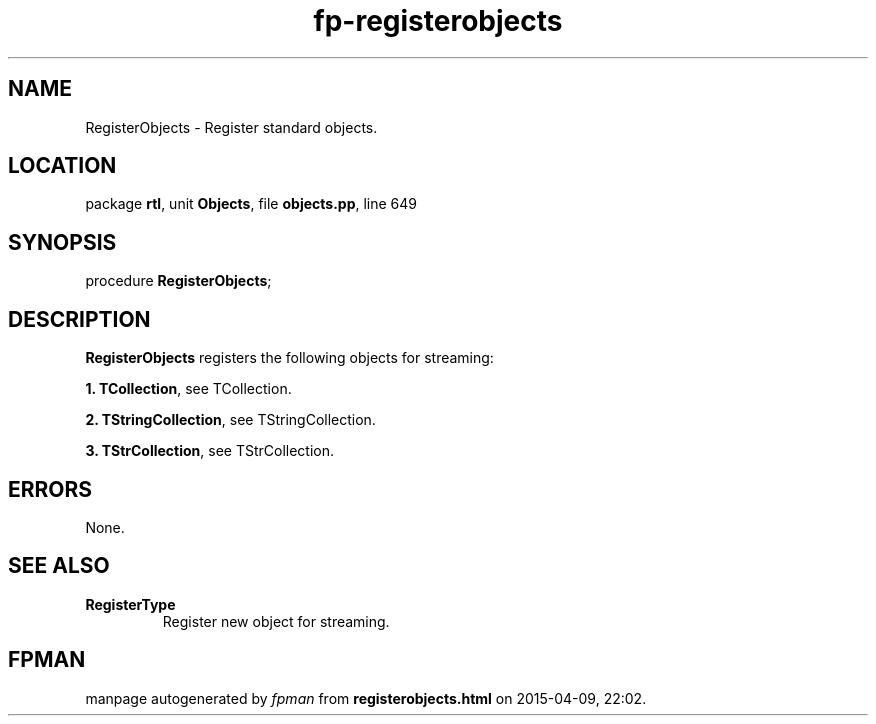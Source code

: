 .\" file autogenerated by fpman
.TH "fp-registerobjects" 3 "2014-03-14" "fpman" "Free Pascal Programmer's Manual"
.SH NAME
RegisterObjects - Register standard objects.
.SH LOCATION
package \fBrtl\fR, unit \fBObjects\fR, file \fBobjects.pp\fR, line 649
.SH SYNOPSIS
procedure \fBRegisterObjects\fR;
.SH DESCRIPTION
\fBRegisterObjects\fR registers the following objects for streaming:


\fB1.\fR \fBTCollection\fR, see TCollection.

\fB2.\fR \fBTStringCollection\fR, see TStringCollection.

\fB3.\fR \fBTStrCollection\fR, see TStrCollection.


.SH ERRORS
None.


.SH SEE ALSO
.TP
.B RegisterType
Register new object for streaming.

.SH FPMAN
manpage autogenerated by \fIfpman\fR from \fBregisterobjects.html\fR on 2015-04-09, 22:02.

